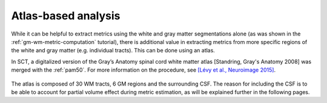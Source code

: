 Atlas-based analysis
####################

While it can be helpful to extract metrics using the white and gray matter segmentations alone (as was shown in the :ref:`gm-wm-metric-computation` tutorial), there is additional value in extracting metrics from more specific regions of the white and gray matter (e.g. individual tracts). This can be done using an atlas.

In SCT, a digitalized version of the Gray’s Anatomy spinal cord white matter atlas [Standring, Gray's Anatomy 2008] was merged with the :ref:`pam50`. For more information on the procedure, see `[Lévy et al., Neuroimage 2015] <https://pubmed.ncbi.nlm.nih.gov/26099457/>`_.

.. figure:: https://raw.githubusercontent.com/spinalcordtoolbox/doc-figures/master/pam50/white_matter_atlas_detailed.png
   :align: center

The atlas is composed of 30 WM tracts, 6 GM regions and the surrounding CSF. The reason for including the CSF is to be able to account for partial volume effect during metric estimation, as will be explained further in the following pages.
